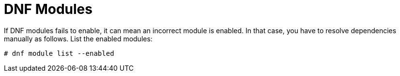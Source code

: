 [id="troubleshooting-dnf-modules_{context}"]
= DNF Modules

If DNF modules fails to enable, it can mean an incorrect module is enabled.
In that case, you have to resolve dependencies manually as follows.
List the enabled modules:
[options="nowrap" subs="+quotes,attributes"]
----
# dnf module list --enabled
----
